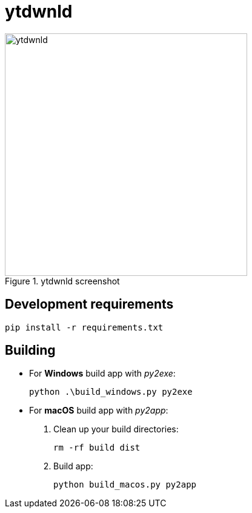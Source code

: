 = ytdwnld

image::ytdwnld.png[title="ytdwnld screenshot", 400, 400]


== Development requirements

`pip install -r requirements.txt`

// https://stackoverflow.com/questions/5458048/how-can-i-make-a-python-script-standalone-executable-to-run-without-any-dependen
== Building

// https://stackabuse.com/creating-executable-files-from-python-scripts-with-py2exe/
* For *Windows* build app with _py2exe_:
+
`python .\build_windows.py py2exe`

// https://py2app.readthedocs.io/en/latest/tutorial.html#create-a-setup-py-file
* For *macOS* build app with _py2app_:
+
. Clean up your build directories:
+ 
`rm -rf build dist`
+
. Build app: 
+
`python build_macos.py py2app`
